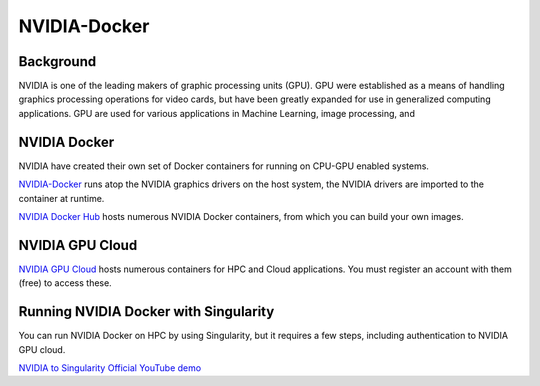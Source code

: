 **NVIDIA-Docker**
=================

Background
~~~~~~~~~~

NVIDIA is one of the leading makers of graphic processing units (GPU). GPU were established as a means of handling graphics processing operations for video cards, but have been greatly expanded for use in generalized computing applications. GPU are used for various applications in Machine Learning, image processing, and 

NVIDIA Docker
~~~~~~~~~~~~~

|NVIDIA-docker-diagram|

NVIDIA have created their own set of Docker containers for running on CPU-GPU enabled systems.

`NVIDIA-Docker <xhttps://github.com/NVIDIA/nvidia-docker>`_ runs atop the NVIDIA graphics drivers on the host system, the NVIDIA drivers are imported to the container at runtime.

`NVIDIA Docker Hub <https://hub.docker.com/u/nvidia>`_ hosts numerous NVIDIA Docker containers, from which you can build your own images.

NVIDIA GPU Cloud
~~~~~~~~~~~~~~~~

`NVIDIA GPU Cloud <https://ngc.nvidia.com>`_ hosts numerous containers for HPC and Cloud applications. You must register an account with them (free) to access these. 

Running NVIDIA Docker with Singularity
~~~~~~~~~~~~~~~~~~~~~~~~~~~~~~~~~~~~~~

You can run NVIDIA Docker on HPC by using Singularity, but it requires a few steps, including authentication to NVIDIA GPU cloud.

`NVIDIA to Singularity Official YouTube demo <https://youtu.be/iOLVqqHQsBU>`_

.. |NVIDIA-docker-diagram| image:: 5b208976-b632-11e5-8406-38d379ec46aa.png 
    :target: https://cloud.githubusercontent.com/assets/3028125/12213714/
    :width: 800
    
